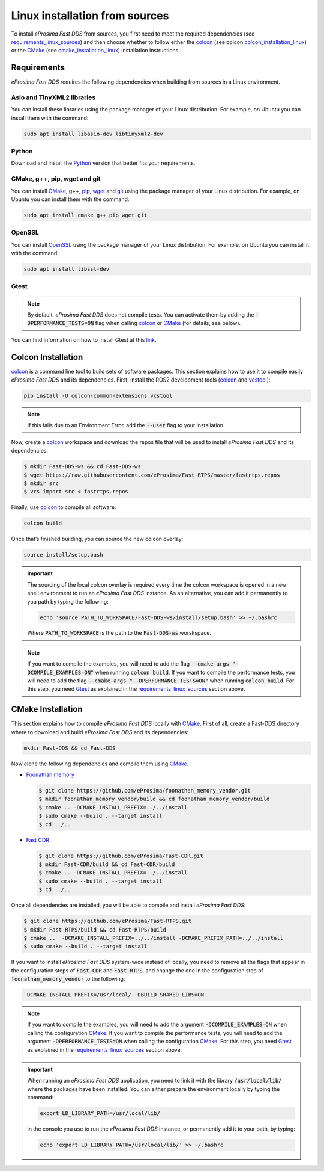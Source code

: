 .. _linux_sources:

Linux installation from sources
===============================

To install *eProsima Fast DDS* from sources, you first need to meet the required dependencies
(see requirements_linux_sources_)
and then choose whether to follow either the colcon_ (see colcon colcon_installation_linux_) or the CMake_
(see cmake_installation_linux_) installation instructions.

.. _requirements_linux_sources:

Requirements
------------

*eProsima Fast DDS* requires the following dependencies when building from sources in a Linux environment.

Asio and TinyXML2 libraries
^^^^^^^^^^^^^^^^^^^^^^^^^^^

You can install these libraries using the package manager of your Linux distribution.
For example, on Ubuntu you can install them with the command:

.. code-block:: bash

    sudo apt install libasio-dev libtinyxml2-dev

Python
^^^^^^

Download and install the Python_ version that better fits your requirements.

CMake, g++, pip, wget and git
^^^^^^^^^^^^^^^^^^^^^^^^^^^^^

You can install CMake_, g++, pip_, wget_ and git_ using the package manager of your Linux distribution.
For example, on Ubuntu you can install them with the command:

.. code-block:: bash

    sudo apt install cmake g++ pip wget git

OpenSSL
^^^^^^^

You can install OpenSSL_ using the package manager of your Linux distribution.
For example, on Ubuntu you can install it with the command:

.. code-block:: bash

   sudo apt install libssl-dev

Gtest
^^^^^

.. note::

    By default, *eProsima Fast DDS* does not compile tests.
    You can activate them by adding the :code:`-DPERFORMANCE_TESTS=ON` flag when calling colcon_ or CMake_
    (for details, see below).

You can find information on how to install Gtest at this `link <https://github.com/google/googletest>`_.

.. _colcon_installation_linux:

Colcon Installation
-------------------

colcon_ is a command line tool to build sets of software packages.
This section explains how to use it to compile easily *eProsima Fast DDS* and its dependencies.
First, install the ROS2 development tools (colcon_ and vcstool_):

.. code-block:: bash

    pip install -U colcon-common-extensions vcstool

.. note::

    If this fails due to an Environment Error, add the :code:`--user` flag to your installation.

Now, create a colcon_ workspace and download the repos file that will be used to install *eProsima Fast DDS* and
its dependencies:

.. code-block:: bash

    $ mkdir Fast-DDS-ws && cd Fast-DDS-ws
    $ wget https://raw.githubusercontent.com/eProsima/Fast-RTPS/master/fastrtps.repos
    $ mkdir src
    $ vcs import src < fastrtps.repos

Finally, use colcon_ to compile all software:

.. code-block:: bash

    colcon build

Once that’s finished building, you can source the new colcon overlay:

.. code-block:: bash

    source install/setup.bash

.. important::

    The sourcing of the local colcon overlay is required every time the colcon workspace is opened in a new shell
    environment to run an *eProsima Fast DDS* instance.
    As an alternative, you can add it permanently to you path by typing the following:

    .. code-block:: bash

        echo 'source PATH_TO_WORKSPACE/Fast-DDS-ws/install/setup.bash' >> ~/.bashrc

    Where :code:`PATH_TO_WORKSPACE` is the path to the :code:`Fast-DDS-ws` worskspace.

.. note::

    If you want to compile the examples, you will need to add the flag
    :code:`--cmake-args "-DCOMPILE_EXAMPLES=ON"` when running :code:`colcon build`.
    If you want to compile the performance tests, you will need to add the flag
    :code:`--cmake-args "--DPERFORMANCE_TESTS=ON"` when running :code:`colcon build`.
    For this step, you need Gtest_ as explained in the requirements_linux_sources_ section above.


.. _cmake_installation_linux:

CMake Installation
------------------

This section explains how to compile *eProsima Fast DDS* locally with CMake_.
First of all, create a Fast-DDS directory where to download and build *eProsima Fast DDS* and its dependencies:

.. code-block:: bash

    mkdir Fast-DDS && cd Fast-DDS

Now clone the following dependencies and compile them using CMake_.

* `Foonathan memory <https://github.com/foonathan/memory>`_

  .. code-block:: bash

      $ git clone https://github.com/eProsima/foonathan_memory_vendor.git
      $ mkdir foonathan_memory_vendor/build && cd foonathan_memory_vendor/build
      $ cmake .. -DCMAKE_INSTALL_PREFIX=../../install
      $ sudo cmake --build . --target install
      $ cd ../..

* `Fast CDR <https://github.com/eProsima/Fast-CDR.git>`_

  .. code-block:: bash

      $ git clone https://github.com/eProsima/Fast-CDR.git
      $ mkdir Fast-CDR/build && cd Fast-CDR/build
      $ cmake .. -DCMAKE_INSTALL_PREFIX=../../install
      $ sudo cmake --build . --target install
      $ cd ../..

Once all dependencies are installed, you will be able to compile and install *eProsima Fast DDS*:

.. code-block:: bash

    $ git clone https://github.com/eProsima/Fast-RTPS.git
    $ mkdir Fast-RTPS/build && cd Fast-RTPS/build
    $ cmake ..  -DCMAKE_INSTALL_PREFIX=../../install -DCMAKE_PREFIX_PATH=../../install
    $ sudo cmake --build . --target install



If you want to install *eProsima Fast DDS* system-wide instead of locally, you need to remove all the flags that
appear in the configuration steps of :code:`Fast-CDR` and :code:`Fast-RTPS`, and change the one in the
configuration step of :code:`foonathan_memory_vendor` to the following:

.. code-block:: bash

    -DCMAKE_INSTALL_PREFIX=/usr/local/ -DBUILD_SHARED_LIBS=ON

.. note::

    If you want to compile the examples, you will need to add the argument :code:`-DCOMPILE_EXAMPLES=ON` when calling
    the configuration CMake_.
    If you want to compile the performance tests, you will need to add the argument
    :code:`-DPERFORMANCE_TESTS=ON` when calling the configuration CMake_.
    For this step, you need Gtest_ as explained in the requirements_linux_sources_ section above.

.. important::

    When running an *eProsima Fast DDS* application, you need to link it with the library :code:`/usr/local/lib/`
    where the packages have been installed. You can either prepare the environment locally by typing the command:

    .. code-block:: bash

        export LD_LIBRARY_PATH=/usr/local/lib/

    in the console you use to run the *eProsima Fast DDS* instance, or permanently add it to your path, by typing:

    .. code-block:: bash

        echo 'export LD_LIBRARY_PATH=/usr/local/lib/' >> ~/.bashrc

.. External links

.. _colcon: https://colcon.readthedocs.io/en/released/
.. _Python: https://www.python.org/
.. _CMake: https://cmake.org
.. _pip: https://pypi.org/project/pip/
.. _wget: https://www.gnu.org/software/wget/
.. _git: https://git-scm.com/
.. _OpenSSL: https://www.openssl.org/
.. _Gtest: https://github.com/google/googletest
.. _vcstool: https://pypi.org/project/vcstool/

